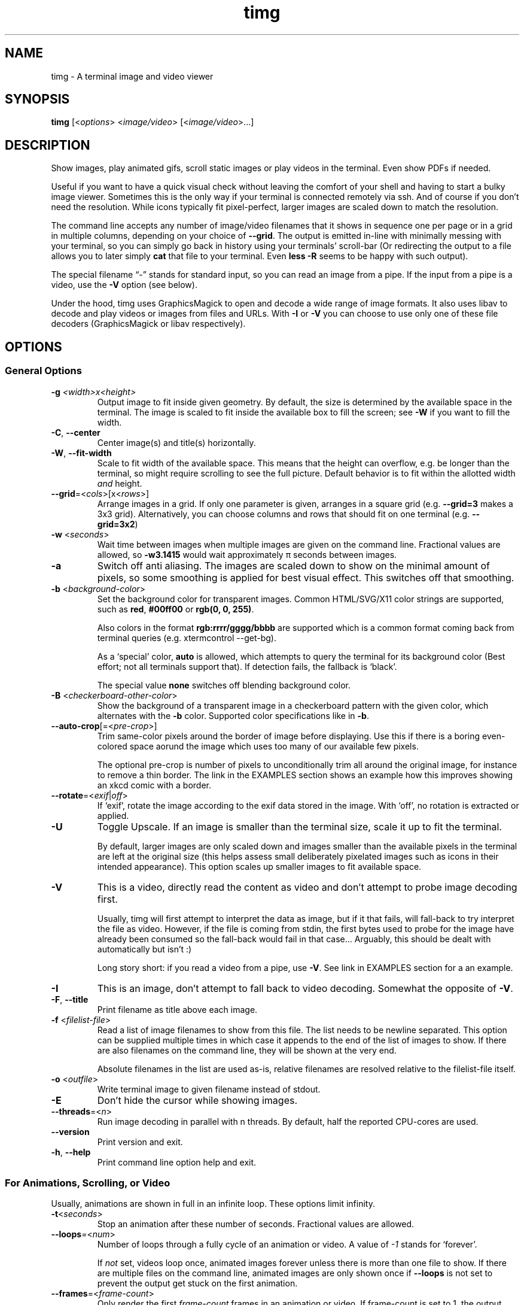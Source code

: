 .\" Automatically generated by Pandoc 2.9.2.1
.\"
.TH "timg" "1" "Feb 2021" "" ""
.hy
.SH NAME
.PP
timg - A terminal image and video viewer
.SH SYNOPSIS
.PP
\f[B]timg\f[R] [<\f[I]options\f[R]> <\f[I]image/video\f[R]>
[<\f[I]image/video\f[R]>\&...]
.SH DESCRIPTION
.PP
Show images, play animated gifs, scroll static images or play videos in
the terminal.
Even show PDFs if needed.
.PP
Useful if you want to have a quick visual check without leaving the
comfort of your shell and having to start a bulky image viewer.
Sometimes this is the only way if your terminal is connected remotely
via ssh.
And of course if you don\[cq]t need the resolution.
While icons typically fit pixel-perfect, larger images are scaled down
to match the resolution.
.PP
The command line accepts any number of image/video filenames that it
shows in sequence one per page or in a grid in multiple columns,
depending on your choice of \f[B]--grid\f[R].
The output is emitted in-line with minimally messing with your terminal,
so you can simply go back in history using your terminals\[cq]
scroll-bar (Or redirecting the output to a file allows you to later
simply \f[B]cat\f[R] that file to your terminal.
Even \f[B]less -R\f[R] seems to be happy with such output).
.PP
The special filename \[lq]-\[rq] stands for standard input, so you can
read an image from a pipe.
If the input from a pipe is a video, use the \f[B]-V\f[R] option (see
below).
.PP
Under the hood, timg uses GraphicsMagick to open and decode a wide range
of image formats.
It also uses libav to decode and play videos or images from files and
URLs.
With \f[B]-I\f[R] or \f[B]-V\f[R] you can choose to use only one of
these file decoders (GraphicsMagick or libav respectively).
.SH OPTIONS
.SS General Options
.TP
\f[B]-g\f[R] \f[I]<width>x<height>\f[R]
Output image to fit inside given geometry.
By default, the size is determined by the available space in the
terminal.
The image is scaled to fit inside the available box to fill the screen;
see \f[B]-W\f[R] if you want to fill the width.
.TP
\f[B]-C\f[R], \f[B]--center\f[R]
Center image(s) and title(s) horizontally.
.TP
\f[B]-W\f[R], \f[B]--fit-width\f[R]
Scale to fit width of the available space.
This means that the height can overflow, e.g.\ be longer than the
terminal, so might require scrolling to see the full picture.
Default behavior is to fit within the allotted width \f[I]and\f[R]
height.
.TP
\f[B]--grid\f[R]=<\f[I]cols\f[R]>[x<\f[I]rows\f[R]>]
Arrange images in a grid.
If only one parameter is given, arranges in a square grid
(e.g.\ \f[B]--grid=3\f[R] makes a 3x3 grid).
Alternatively, you can choose columns and rows that should fit on one
terminal (e.g.\ \f[B]--grid=3x2\f[R])
.TP
\f[B]-w\f[R] <\f[I]seconds\f[R]>
Wait time between images when multiple images are given on the command
line.
Fractional values are allowed, so \f[B]-w3.1415\f[R] would wait
approximately \[*p] seconds between images.
.TP
\f[B]-a\f[R]
Switch off anti aliasing.
The images are scaled down to show on the minimal amount of pixels, so
some smoothing is applied for best visual effect.
This switches off that smoothing.
.TP
\f[B]-b\f[R] <\f[I]background-color\f[R]>
Set the background color for transparent images.
Common HTML/SVG/X11 color strings are supported, such as \f[B]red\f[R],
\f[B]#00ff00\f[R] or \f[B]rgb(0, 0, 255)\f[R].
.RS
.PP
Also colors in the format \f[B]rgb:rrrr/gggg/bbbb\f[R] are supported
which is a common format coming back from terminal queries
(e.g.\ xtermcontrol --get-bg).
.PP
As a `special' color, \f[B]auto\f[R] is allowed, which attempts to query
the terminal for its background color (Best effort; not all terminals
support that).
If detection fails, the fallback is `black'.
.PP
The special value \f[B]none\f[R] switches off blending background color.
.RE
.TP
\f[B]-B\f[R] <\f[I]checkerboard-other-color\f[R]>
Show the background of a transparent image in a checkerboard pattern
with the given color, which alternates with the \f[B]-b\f[R] color.
Supported color specifications like in \f[B]-b\f[R].
.TP
\f[B]--auto-crop\f[R][=<\f[I]pre-crop\f[R]>]
Trim same-color pixels around the border of image before displaying.
Use this if there is a boring even-colored space aorund the image which
uses too many of our available few pixels.
.RS
.PP
The optional pre-crop is number of pixels to unconditionally trim all
around the original image, for instance to remove a thin border.
The link in the EXAMPLES section shows an example how this improves
showing an xkcd comic with a border.
.RE
.TP
\f[B]--rotate\f[R]=<\f[I]exif\f[R]|\f[I]off\f[R]>
If `exif', rotate the image according to the exif data stored in the
image.
With `off', no rotation is extracted or applied.
.TP
\f[B]-U\f[R]
Toggle Upscale.
If an image is smaller than the terminal size, scale it up to fit the
terminal.
.RS
.PP
By default, larger images are only scaled down and images smaller than
the available pixels in the terminal are left at the original size (this
helps assess small deliberately pixelated images such as icons in their
intended appearance).
This option scales up smaller images to fit available space.
.RE
.TP
\f[B]-V\f[R]
This is a video, directly read the content as video and don\[cq]t
attempt to probe image decoding first.
.RS
.PP
Usually, timg will first attempt to interpret the data as image, but if
it that fails, will fall-back to try interpret the file as video.
However, if the file is coming from stdin, the first bytes used to probe
for the image have already been consumed so the fall-back would fail in
that case\&... Arguably, this should be dealt with automatically but
isn\[cq]t :)
.PP
Long story short: if you read a video from a pipe, use \f[B]-V\f[R].
See link in EXAMPLES section for a an example.
.RE
.TP
\f[B]-I\f[R]
This is an image, don\[cq]t attempt to fall back to video decoding.
Somewhat the opposite of \f[B]-V\f[R].
.TP
\f[B]-F\f[R], \f[B]--title\f[R]
Print filename as title above each image.
.TP
\f[B]-f\f[R] <\f[I]filelist-file\f[R]>
Read a list of image filenames to show from this file.
The list needs to be newline separated.
This option can be supplied multiple times in which case it appends to
the end of the list of images to show.
If there are also filenames on the command line, they will be shown at
the very end.
.RS
.PP
Absolute filenames in the list are used as-is, relative filenames are
resolved relative to the filelist-file itself.
.RE
.TP
\f[B]-o\f[R] <\f[I]outfile\f[R]>
Write terminal image to given filename instead of stdout.
.TP
\f[B]-E\f[R]
Don\[cq]t hide the cursor while showing images.
.TP
\f[B]--threads\f[R]=<\f[I]n\f[R]>
Run image decoding in parallel with n threads.
By default, half the reported CPU-cores are used.
.TP
\f[B]--version\f[R]
Print version and exit.
.TP
\f[B]-h\f[R], \f[B]--help\f[R]
Print command line option help and exit.
.SS For Animations, Scrolling, or Video
.PP
Usually, animations are shown in full in an infinite loop.
These options limit infinity.
.TP
\f[B]-t\f[R]<\f[I]seconds\f[R]>
Stop an animation after these number of seconds.
Fractional values are allowed.
.TP
\f[B]--loops\f[R]=<\f[I]num\f[R]>
Number of loops through a fully cycle of an animation or video.
A value of \f[I]-1\f[R] stands for `forever'.
.RS
.PP
If \f[I]not\f[R] set, videos loop once, animated images forever unless
there is more than one file to show.
If there are multiple files on the command line, animated images are
only shown once if \f[B]--loops\f[R] is not set to prevent the output
get stuck on the first animation.
.RE
.TP
\f[B]--frames\f[R]=<\f[I]frame-count\f[R]>
Only render the first \f[I]frame-count\f[R] frames in an animation or
video.
If frame-count is set to 1, the output behaves like a static image.
.SS Scrolling
.TP
\f[B]--scroll\f[R][=<\f[I]ms\f[R]>]
Scroll horizontally with an optional delay between updates (default:
60ms).
In the EXAMPLES section is an example how to use ImageMagick to create a
text that you then can scroll with \f[B]timg\f[R] over the terminal.
.TP
\f[B]--delta-move\f[R]=<\f[I]dx\f[R]>:<\f[I]dy\f[R]>
Scroll with delta x and delta y.
The default of 1:0 scrolls it horizontally, but with this option you can
scroll vertically or even diagonally.
.SH RETURN VALUES
.PP
Exit code is
.TP
\f[B]0\f[R]
On reading and displaying all images successfully.
.TP
\f[B]1\f[R]
If any of the images could not be read or decoded or if there was no
image provided.
.TP
\f[B]2\f[R]
If an invalid option or parameter was provided.
.TP
\f[B]3\f[R]
If timg could not determine the size of terminal (not a tty?).
Provide \f[B]-g\f[R] option to provide size of the output to be
generated.
.TP
\f[B]4\f[R]
Could not write to output file provided with \f[B]-o\f[R].
.TP
\f[B]5\f[R]
Could not read file list file provided with \f[B]-f\f[R].
.SH ENVIRONMENT
.TP
\f[B]TIMG_USE_UPPER_BLOCK\f[R]
If this environment variable is set to the value \f[B]1\f[R], timg will
use the U+2580 - `Upper Half Block' (\[u2580]) Unicode character.
.RS
.PP
To display pixels, timg uses a Unicode half block and sets the
foreground color and background color to get two vertical pixels.
By default, it uses the U+2584 - `Lower Half Block' (\[u2584]) character
to achieve this goal.
This has been chosen as it resulted in the best image in all tested
terminals (konsole, gnome terminal and cool-retro-term).
So usually, there is no need to change that.
But if the terminal or font result in a funny output, this might be
worth a try.
This is an environment variable because if it turns out to yield a
better result on your system, you can set it once in your profile and
forget about it.
.RE
.SH EXAMPLES
.PP
Some example invocations including scrolling text or streaming an online
video are put together at <https://github.com/hzeller/timg#examples>
.SH KNOWN ISSUES
.PP
This requires a terminal that can deal with Unicode characters and 24
bit color escape codes.
This will be problematic on really old installations or if you want to
display images on some limited text console.
.PP
The option \f[B]-V\f[R] should not be necessary for streaming video from
stdin; timg should internally buffer bytes it uses for probing.
.SH BUGS
.PP
Report bugs to <http://github.com/hzeller/timg/issues>
.SH COPYRIGHT
.PP
Copyright (c) 2016..2021 Henner Zeller.
This program is free software, provided under the GNU GPL version 2.0 or
later <https://gnu.org/licenses/gpl.html>.
.SH SEE ALSO
.PP
GraphicsMagick, ffmpeg(1)
.SH AUTHORS
Henner Zeller.
